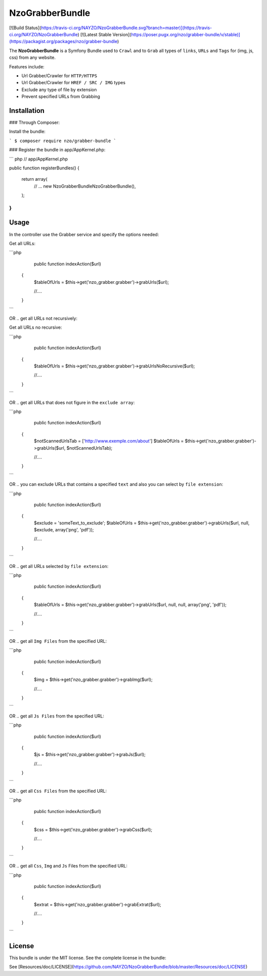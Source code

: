 NzoGrabberBundle
================

[![Build Status](https://travis-ci.org/NAYZO/NzoGrabberBundle.svg?branch=master)](https://travis-ci.org/NAYZO/NzoGrabberBundle)
[![Latest Stable Version](https://poser.pugx.org/nzo/grabber-bundle/v/stable)](https://packagist.org/packages/nzo/grabber-bundle)


The **NzoGrabberBundle** is a Symfony Bundle used to ``Crawl`` and to ``Grab`` all types of ``links``, ``URLs`` and ``Tags`` for (img, js, css) from any website.

Features include:

- Url Grabber/Crawler for ``HTTP/HTTPS``
- Url Grabber/Crawler for ``HREF / SRC / IMG`` types
- Exclude any type of file by extension
- Prevent specified URLs from Grabbing


Installation 
------------

### Through Composer:

Install the bundle:

```
$ composer require nzo/grabber-bundle
```



### Register the bundle in app/AppKernel.php:

``` php
// app/AppKernel.php

public function registerBundles()
{
    return array(
        // ...
        new Nzo\GrabberBundle\NzoGrabberBundle(),
    );
}
```

Usage
-----

In the controller use the Grabber service and specify the options needed:

Get all URLs:

```php
     public function indexAction($url)
    {
        $tableOfUrls = $this->get('nzo_grabber.grabber')->grabUrls($url);

        //....
    }
```

OR .. get all URLs not recursively:

Get all URLs no recursive:

```php
     public function indexAction($url)
    {
        $tableOfUrls = $this->get('nzo_grabber.grabber')->grabUrlsNoRecursive($url);

        //....
    }
```

OR .. get all URLs that does not figure in the ``exclude array``:

```php
     public function indexAction($url)
    {
        $notScannedUrlsTab = ['http://www.exemple.com/about']
        $tableOfUrls = $this->get('nzo_grabber.grabber')->grabUrls($url, $notScannedUrlsTab);

        //....
    }
```

OR .. you can exclude URLs that contains a specified ``text`` and also you can select by ``file extension``:

```php
     public function indexAction($url)
    {
        $exclude = 'someText_to_exclude';
        $tableOfUrls = $this->get('nzo_grabber.grabber')->grabUrls($url, null, $exclude, array('png', 'pdf'));

        //....
    }
```

OR .. get all URLs selected by ``file extension``:

```php
     public function indexAction($url)
    {
        $tableOfUrls = $this->get('nzo_grabber.grabber')->grabUrls($url, null, null, array('png', 'pdf'));

        //....
    }
```

OR .. get all ``Img Files`` from the specified URL:

```php
     public function indexAction($url)
    {
        $img = $this->get('nzo_grabber.grabber')->grabImg($url);

        //....
    }
```

OR .. get all ``Js Files`` from the specified URL:

```php
     public function indexAction($url)
    {
        $js = $this->get('nzo_grabber.grabber')->grabJs($url);

        //....
    }
```

OR .. get all ``Css Files`` from the specified URL:

```php
     public function indexAction($url)
    {
        $css = $this->get('nzo_grabber.grabber')->grabCss($url);

        //....
    }
```

OR .. get all ``Css``, ``Img`` and ``Js`` Files from the specified URL:

```php
     public function indexAction($url)
    {
        $extrat = $this->get('nzo_grabber.grabber')->grabExtrat($url);

        //....
    }
```

License
-------

This bundle is under the MIT license. See the complete license in the bundle:

See [Resources/doc/LICENSE](https://github.com/NAYZO/NzoGrabberBundle/blob/master/Resources/doc/LICENSE)
